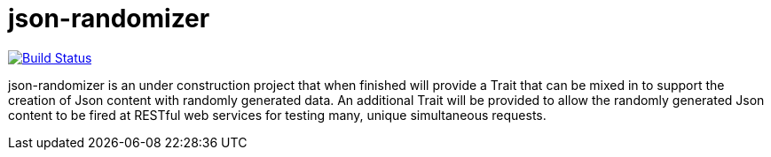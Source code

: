 = json-randomizer

image:https://travis-ci.org/damianmcdonald/json-randomizer.svg?branch=master["Build Status", link="https://travis-ci.org/damianmcdonald/json-randomizer"]

json-randomizer is an under construction project that when finished will provide a Trait that can be mixed in to support the creation of Json content with randomly generated data. An additional Trait will be provided to allow the randomly generated Json content to be fired at RESTful web services for testing many, unique simultaneous requests.